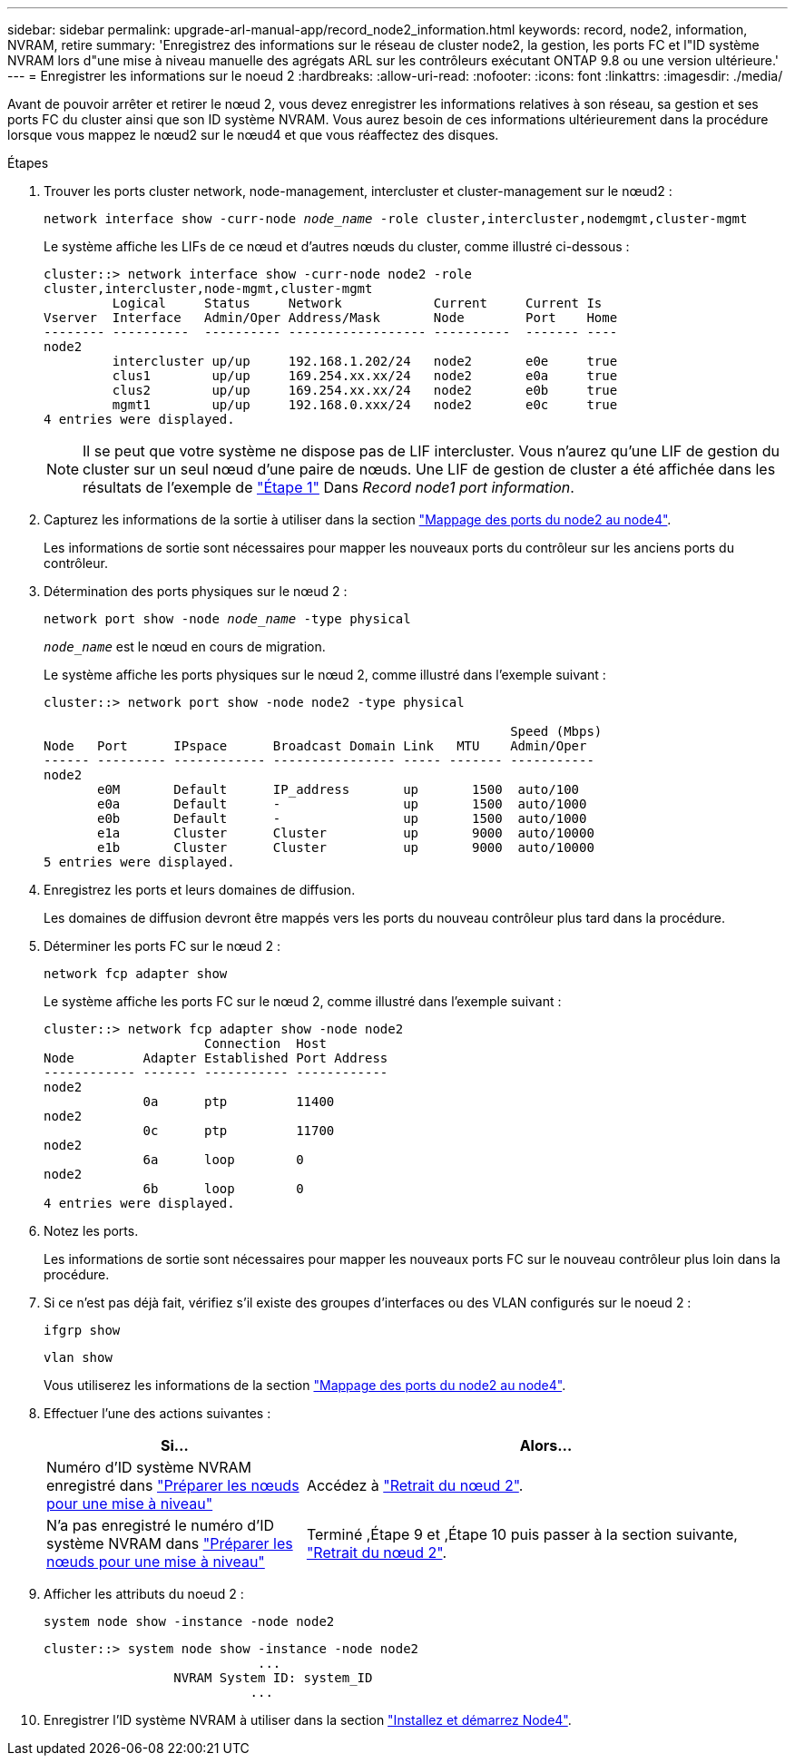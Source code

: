 ---
sidebar: sidebar 
permalink: upgrade-arl-manual-app/record_node2_information.html 
keywords: record, node2, information, NVRAM, retire 
summary: 'Enregistrez des informations sur le réseau de cluster node2, la gestion, les ports FC et l"ID système NVRAM lors d"une mise à niveau manuelle des agrégats ARL sur les contrôleurs exécutant ONTAP 9.8 ou une version ultérieure.' 
---
= Enregistrer les informations sur le noeud 2
:hardbreaks:
:allow-uri-read: 
:nofooter: 
:icons: font
:linkattrs: 
:imagesdir: ./media/


[role="lead"]
Avant de pouvoir arrêter et retirer le nœud 2, vous devez enregistrer les informations relatives à son réseau, sa gestion et ses ports FC du cluster ainsi que son ID système NVRAM. Vous aurez besoin de ces informations ultérieurement dans la procédure lorsque vous mappez le nœud2 sur le nœud4 et que vous réaffectez des disques.

.Étapes
. Trouver les ports cluster network, node-management, intercluster et cluster-management sur le nœud2 :
+
`network interface show -curr-node _node_name_ -role cluster,intercluster,nodemgmt,cluster-mgmt`

+
Le système affiche les LIFs de ce nœud et d'autres nœuds du cluster, comme illustré ci-dessous :

+
[listing]
----
cluster::> network interface show -curr-node node2 -role
cluster,intercluster,node-mgmt,cluster-mgmt
         Logical     Status     Network            Current     Current Is
Vserver  Interface   Admin/Oper Address/Mask       Node        Port    Home
-------- ----------  ---------- ------------------ ----------  ------- ----
node2
         intercluster up/up     192.168.1.202/24   node2       e0e     true
         clus1        up/up     169.254.xx.xx/24   node2       e0a     true
         clus2        up/up     169.254.xx.xx/24   node2       e0b     true
         mgmt1        up/up     192.168.0.xxx/24   node2       e0c     true
4 entries were displayed.
----
+

NOTE: Il se peut que votre système ne dispose pas de LIF intercluster. Vous n'aurez qu'une LIF de gestion du cluster sur un seul nœud d'une paire de nœuds. Une LIF de gestion de cluster a été affichée dans les résultats de l'exemple de link:record_node1_information.html#step["Étape 1"] Dans _Record node1 port information_.

. Capturez les informations de la sortie à utiliser dans la section link:map_ports_node2_node4.html["Mappage des ports du node2 au node4"].
+
Les informations de sortie sont nécessaires pour mapper les nouveaux ports du contrôleur sur les anciens ports du contrôleur.

. Détermination des ports physiques sur le nœud 2 :
+
`network port show -node _node_name_ -type physical` +

+
`_node_name_` est le nœud en cours de migration.

+
Le système affiche les ports physiques sur le nœud 2, comme illustré dans l'exemple suivant :

+
[listing]
----
cluster::> network port show -node node2 -type physical

                                                             Speed (Mbps)
Node   Port      IPspace      Broadcast Domain Link   MTU    Admin/Oper
------ --------- ------------ ---------------- ----- ------- -----------
node2
       e0M       Default      IP_address       up       1500  auto/100
       e0a       Default      -                up       1500  auto/1000
       e0b       Default      -                up       1500  auto/1000
       e1a       Cluster      Cluster          up       9000  auto/10000
       e1b       Cluster      Cluster          up       9000  auto/10000
5 entries were displayed.
----
. Enregistrez les ports et leurs domaines de diffusion.
+
Les domaines de diffusion devront être mappés vers les ports du nouveau contrôleur plus tard dans la procédure.

. Déterminer les ports FC sur le nœud 2 :
+
`network fcp adapter show`

+
Le système affiche les ports FC sur le nœud 2, comme illustré dans l'exemple suivant :

+
[listing]
----
cluster::> network fcp adapter show -node node2
                     Connection  Host
Node         Adapter Established Port Address
------------ ------- ----------- ------------
node2
             0a      ptp         11400
node2
             0c      ptp         11700
node2
             6a      loop        0
node2
             6b      loop        0
4 entries were displayed.
----
. Notez les ports.
+
Les informations de sortie sont nécessaires pour mapper les nouveaux ports FC sur le nouveau contrôleur plus loin dans la procédure.

. Si ce n'est pas déjà fait, vérifiez s'il existe des groupes d'interfaces ou des VLAN configurés sur le noeud 2 :
+
`ifgrp show`

+
`vlan show`

+
Vous utiliserez les informations de la section link:map_ports_node2_node4.html["Mappage des ports du node2 au node4"].

. Effectuer l'une des actions suivantes :
+
[cols="35,65"]
|===
| Si... | Alors... 


| Numéro d'ID système NVRAM enregistré dans link:prepare_nodes_for_upgrade.html["Préparer les nœuds pour une mise à niveau"] | Accédez à link:retire_node2.html["Retrait du nœud 2"]. 


| N'a pas enregistré le numéro d'ID système NVRAM dans link:prepare_nodes_for_upgrade.html["Préparer les nœuds pour une mise à niveau"] | Terminé ,Étape 9 et ,Étape 10 puis passer à la section suivante, link:retire_node2.html["Retrait du nœud 2"]. 
|===
. [[man_record_2_step9]]Afficher les attributs du noeud 2 :
+
`system node show -instance -node node2`

+
[listing]
----
cluster::> system node show -instance -node node2
                            ...
                 NVRAM System ID: system_ID
                           ...
----
. [[man_record_2_step10]]Enregistrer l'ID système NVRAM à utiliser dans la section link:install_boot_node4.html["Installez et démarrez Node4"].

